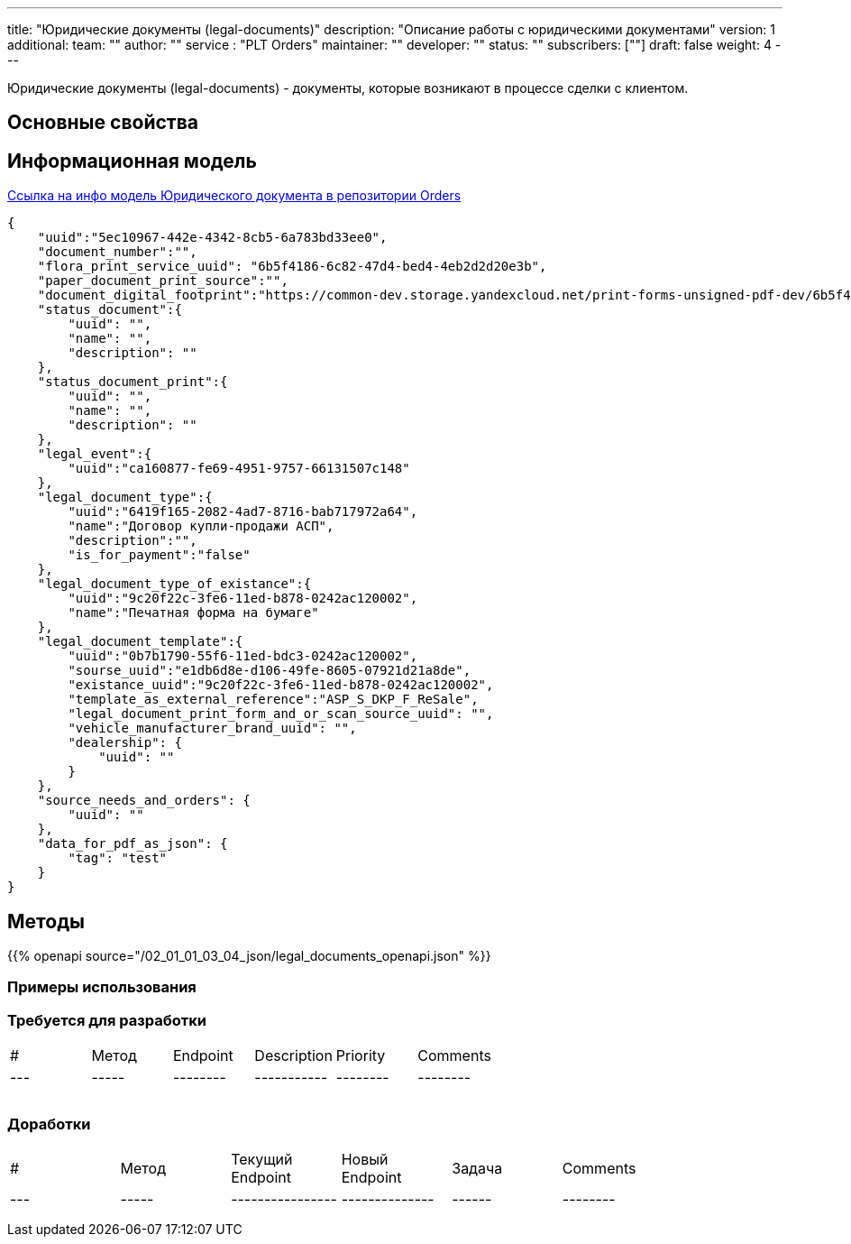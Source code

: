 ---
title: "Юридические документы (legal-documents)"
description: "Описание работы с юридическими документами"
version: 1
additional:
    team: ""
    author: ""
    service : "PLT Orders"
    maintainer: ""
    developer: ""
    status: ""
    subscribers: [""]
draft: false
weight: 4
---

Юридические документы (legal-documents) - документы, которые возникают в процессе сделки с клиентом.


== Основные свойства


== Информационная модель

https://doc-orders-main.com-dev.int.rolfcorp.ru/02_info_model/02_entities/05_legal_document/[Ссылка на инфо модель Юридического документа в репозитории Orders]

```json
{
    "uuid":"5ec10967-442e-4342-8cb5-6a783bd33ee0",
    "document_number":"",
    "flora_print_service_uuid": "6b5f4186-6c82-47d4-bed4-4eb2d2d20e3b",
    "paper_document_print_source":"",
    "document_digital_footprint":"https://common-dev.storage.yandexcloud.net/print-forms-unsigned-pdf-dev/6b5f4186-6c82-47d4-bed4-4eb2d2d20e3b?X-Amz-Algorithm=AWS4-HMAC-SHA256&X-Amz-Credential=YCAJEdgDFj9JbYDaWB2HdTK5i%2F20230327%2Fus-east-1%2Fs3%2Faws4_request&X-Amz-Date=20230327T064649Z&X-Amz-Expires=604800&X-Amz-Signature=4d2cfa6a1343cc7b6dd585fa44b1917daaa07684b448f328010e7f1bcedd09e1&X-Amz-SignedHeaders=host&response-content-type=application%2Fpdf",
    "status_document":{
        "uuid": "",
        "name": "",
        "description": ""
    },
    "status_document_print":{
        "uuid": "",
        "name": "",
        "description": ""
    },
    "legal_event":{
        "uuid":"ca160877-fe69-4951-9757-66131507c148"
    },
    "legal_document_type":{
        "uuid":"6419f165-2082-4ad7-8716-bab717972a64",
        "name":"Договор купли-продажи АСП",
        "description":"",
        "is_for_payment":"false"
    },
    "legal_document_type_of_existance":{
        "uuid":"9c20f22c-3fe6-11ed-b878-0242ac120002",
        "name":"Печатная форма на бумаге"
    },
    "legal_document_template":{
        "uuid":"0b7b1790-55f6-11ed-bdc3-0242ac120002",
        "sourse_uuid":"e1db6d8e-d106-49fe-8605-07921d21a8de",
        "existance_uuid":"9c20f22c-3fe6-11ed-b878-0242ac120002",
        "template_as_external_reference":"ASP_S_DKP_F_ReSale",
        "legal_document_print_form_and_or_scan_source_uuid": "",
        "vehicle_manufacturer_brand_uuid": "",
        "dealership": {
            "uuid": ""
        }
    },
    "source_needs_and_orders": {
        "uuid": ""
    },
    "data_for_pdf_as_json": {
        "tag": "test"
    }
}

```

== Методы

{{% openapi source="/02_01_01_03_04_json/legal_documents_openapi.json" %}}

=== Примеры использования



=== Требуется для разработки
|===
| #   | Метод | Endpoint | Description | Priority | Comments |
| --- | ----- | -------- | ----------- | -------- | -------- |
|     |       |          |             |          |          |
|     |       |          |             |          |          |
|     |       |          |             |          |          |
|===

=== Доработки
|===
| #   | Метод | Текущий Endpoint | Новый Endpoint | Задача | Comments |
| --- | ----- | ---------------- | -------------- | ------ | -------- |
|     |       |                  |                |        |          |
|     |       |                  |                |        |          |
|     |       |                  |                |        |          |
|===
